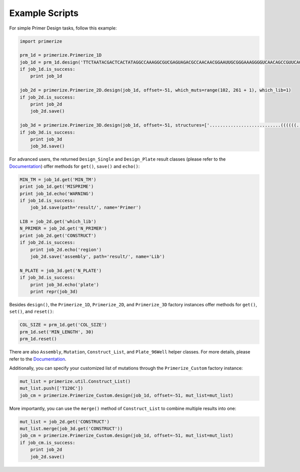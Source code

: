 Example Scripts
------------------

For simple Primer Design tasks, follow this example:

.. code-block:: python

    import primerize

    prm_1d = primerize.Primerize_1D
    job_1d = prm_1d.design('TTCTAATACGACTCACTATAGGCCAAAGGCGUCGAGUAGACGCCAACAACGGAAUUGCGGGAAAGGGGUCAACAGCCGUUCAGUACCAAGUCUCAGGGGAAACUUUGAGAUGGCCUUGCAAAGGGUAUGGUAAUAAGCUGACGGACAUGGUCCUAACCACGCAGCCAAGUCCUAAGUCAACAGAUCUUCUGUUGAUAUGGAUGCAGUUCAAAACCAAACCGUCAGCGAGUAGCUGACAAAAAGAAACAACAACAACAAC', MIN_TM=60.0, NUM_PRIMERS=None, MIN_LENGTH=15, MAX_LENGTH=60, prefix='P4P6_2HP')
    if job_1d.is_success:
        print job_1d

    job_2d = primerize.Primerize_2D.design(job_1d, offset=-51, which_muts=range(102, 261 + 1), which_lib=1)
    if job_2d.is_success:
        print job_2d
        job_2d.save()

    job_3d = primerize.Primerize_3D.design(job_1d, offset=-51, structures=['...........................((((((.....))))))...........((((((...((((((.....(((.((((.(((..(((((((((....)))))))))..((.......))....)))......)))))))....))))))..)).))))((...((((...(((((((((...)))))))))..))))...)).............((((((.....))))))......................'], N_mutations=1, which_lib=1, is_single=True, is_fillWT=True)
    if job_3d.is_success:
        print job_3d
        job_3d.save()

For advanced users, the returned ``Design_Single`` and ``Design_Plate`` result classes (please refer to the `Documentation <../primerize.wrapper>`_) offer methods for ``get()``, ``save()`` and ``echo()``:

.. code-block:: python

    MIN_TM = job_1d.get('MIN_TM')
    print job_1d.get('MISPRIME')
    print job_1d.echo('WARNING')
    if job_1d.is_success:
        job_1d.save(path='result/', name='Primer')

    LIB = job_2d.get('which_lib')
    N_PRIMER = job_2d.get('N_PRIMER')
    print job_2d.get('CONSTRUCT')
    if job_2d.is_success:
        print job_2d.echo('region')
        job_2d.save('assembly', path='result/', name='Lib')

    N_PLATE = job_3d.get('N_PLATE')
    if job_3d.is_success:
        print job_3d.echo('plate')
        print repr(job_3d)

Besides ``design()``, the ``Primerize_1D``, ``Primerize_2D``, and ``Primerize_3D`` factory instances offer methods for ``get()``, ``set()``, and ``reset()``:

.. code-block:: python

    COL_SIZE = prm_1d.get('COL_SIZE')
    prm_1d.set('MIN_LENGTH', 30)
    prm_1d.reset()

There are also ``Assembly``, ``Mutation``, ``Construct_List``, and ``Plate_96Well`` helper classes. For more details, please refer to the `Documentation <../primerize.util>`_.

Additionally, you can specify your customized list of mutations through the ``Primerize_Custom`` factory instance:

.. code-block:: python

    mut_list = primerize.util.Construct_List()
    mut_list.push(['T120C'])
    job_cm = primerize.Primerize_Custom.design(job_1d, offset=-51, mut_list=mut_list)

More importantly, you can use the ``merge()`` method of ``Construct_List`` to combine multiple results into one:

.. code-block:: python

    mut_list = job_2d.get('CONSTRUCT')
    mut_list.merge(job_3d.get('CONSTRUCT'))
    job_cm = primerize.Primerize_Custom.design(job_1d, offset=-51, mut_list=mut_list)
    if job_cm.is_success:
        print job_2d
        job_2d.save()

